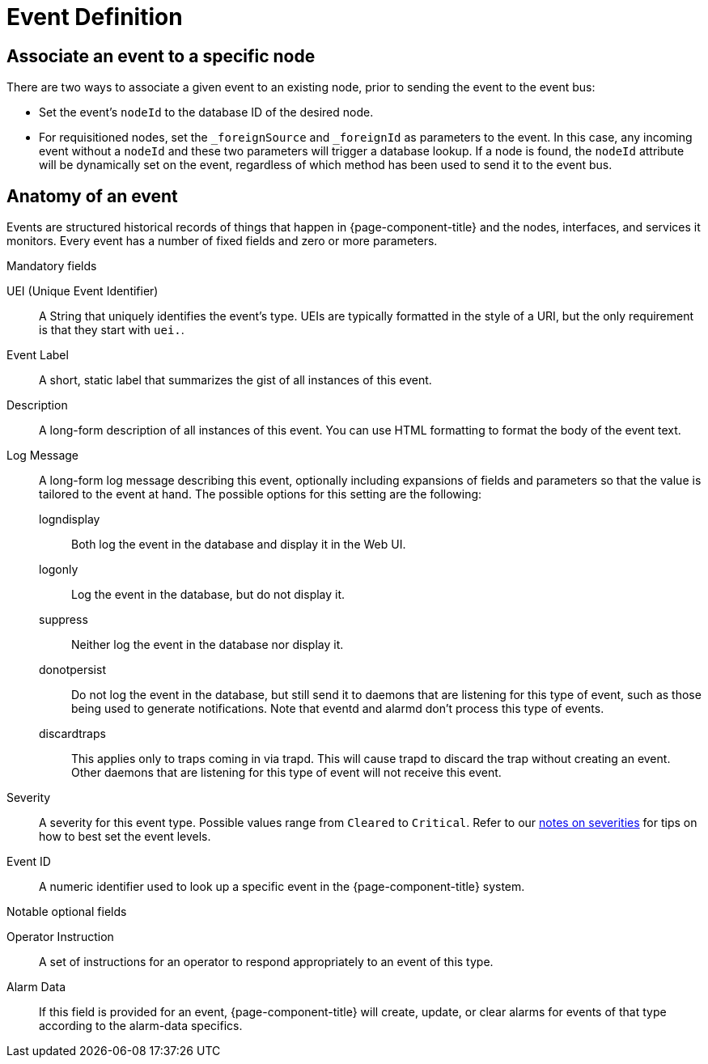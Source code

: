 
[[ga-events-event-definition]]
= Event Definition

== Associate an event to a specific node

There are two ways to associate a given event to an existing node, prior to sending the event to the event bus:

* Set the event's `nodeId` to the database ID of the desired node.
* For requisitioned nodes, set the `_foreignSource` and `_foreignId` as parameters to the event.
In this case, any incoming event without a `nodeId` and these two parameters will trigger a database lookup.
If a node is found, the `nodeId` attribute will be dynamically set on the event, regardless of which method has been used to send it to the event bus.

[[ga-events-anatomy-of-an-event]]
== Anatomy of an event

Events are structured historical records of things that happen in {page-component-title} and the nodes, interfaces, and services it monitors.
Every event has a number of fixed fields and zero or more parameters.

.Mandatory fields
UEI (Unique Event Identifier)::
    A String that uniquely identifies the event's type.
    UEIs are typically formatted in the style of a URI, but the only requirement is that they start with `uei.`.
Event Label::
    A short, static label that summarizes the gist of all instances of this event.
Description::
    A long-form description of all instances of this event.
    You can use HTML formatting to format the body of the event text.
Log Message::
    A long-form log message describing this event, optionally including expansions of fields and parameters so that the value is tailored to the event at hand.
    The possible options for this setting are the following:
    logndisplay:::
        Both log the event in the database and display it in the Web UI.
    logonly:::
        Log the event in the database, but do not display it.
    suppress:::
        Neither log the event in the database nor display it.
    donotpersist:::
        Do not log the event in the database, but still send it to daemons that are listening for this type of event, such as those being used to generate notifications.
        Note that eventd and alarmd don't process this type of events.
    discardtraps:::
        This applies only to traps coming in via trapd.
        This will cause trapd to discard the trap without creating an event.
        Other daemons that are listening for this type of event will not receive this event.
Severity::
    A severity for this event type.
    Possible values range from `Cleared` to `Critical`.
    Refer to our <<events/event-configuration.adoc#severities, notes on severities>> for tips on how to best set the event levels.
Event ID::
    A numeric identifier used to look up a specific event in the {page-component-title} system.

.Notable optional fields
Operator Instruction::
    A set of instructions for an operator to respond appropriately to an event of this type.
Alarm Data::
    If this field is provided for an event, {page-component-title} will create, update, or clear alarms for events of that type according to the alarm-data specifics.
